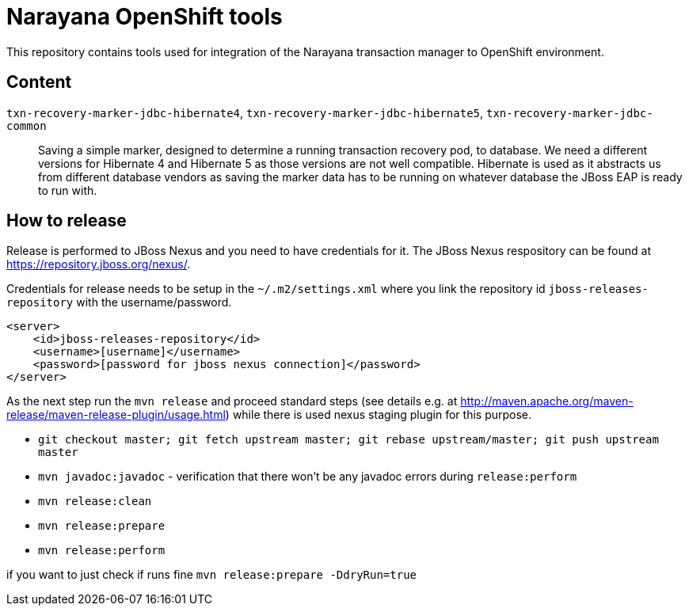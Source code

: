 = Narayana OpenShift tools

This repository contains tools used for integration
of the Narayana transaction manager to OpenShift environment.

== Content

`txn-recovery-marker-jdbc-hibernate4`, `txn-recovery-marker-jdbc-hibernate5`, `txn-recovery-marker-jdbc-common`::
  Saving a simple marker, designed to determine a running transaction recovery pod, to database.
  We need a different versions for Hibernate 4 and Hibernate 5 as those versions are not well compatible.
  Hibernate is used as it abstracts us from different database vendors as saving the marker data
  has to be running on whatever database the JBoss EAP is ready to run with.

== How to release

Release is performed to JBoss Nexus and you need to have credentials for it.
The JBoss Nexus respository can be found at https://repository.jboss.org/nexus/.

Credentials for release needs to be setup in the `~/.m2/settings.xml`
where you link the repository id `jboss-releases-repository` with the username/password.

```xml
<server>
    <id>jboss-releases-repository</id>
    <username>[username]</username>
    <password>[password for jboss nexus connection]</password>
</server>
```

As the next step run the `mvn release` and proceed standard steps
(see details e.g. at http://maven.apache.org/maven-release/maven-release-plugin/usage.html)
while there is used nexus staging plugin for this purpose.

* `git checkout master; git fetch upstream master; git rebase upstream/master; git push upstream master`
* `mvn javadoc:javadoc` - verification that there won't be any javadoc errors during `release:perform`

* `mvn release:clean`
* `mvn release:prepare`
* `mvn release:perform`

if you want to  just check if runs fine
`mvn release:prepare -DdryRun=true`

